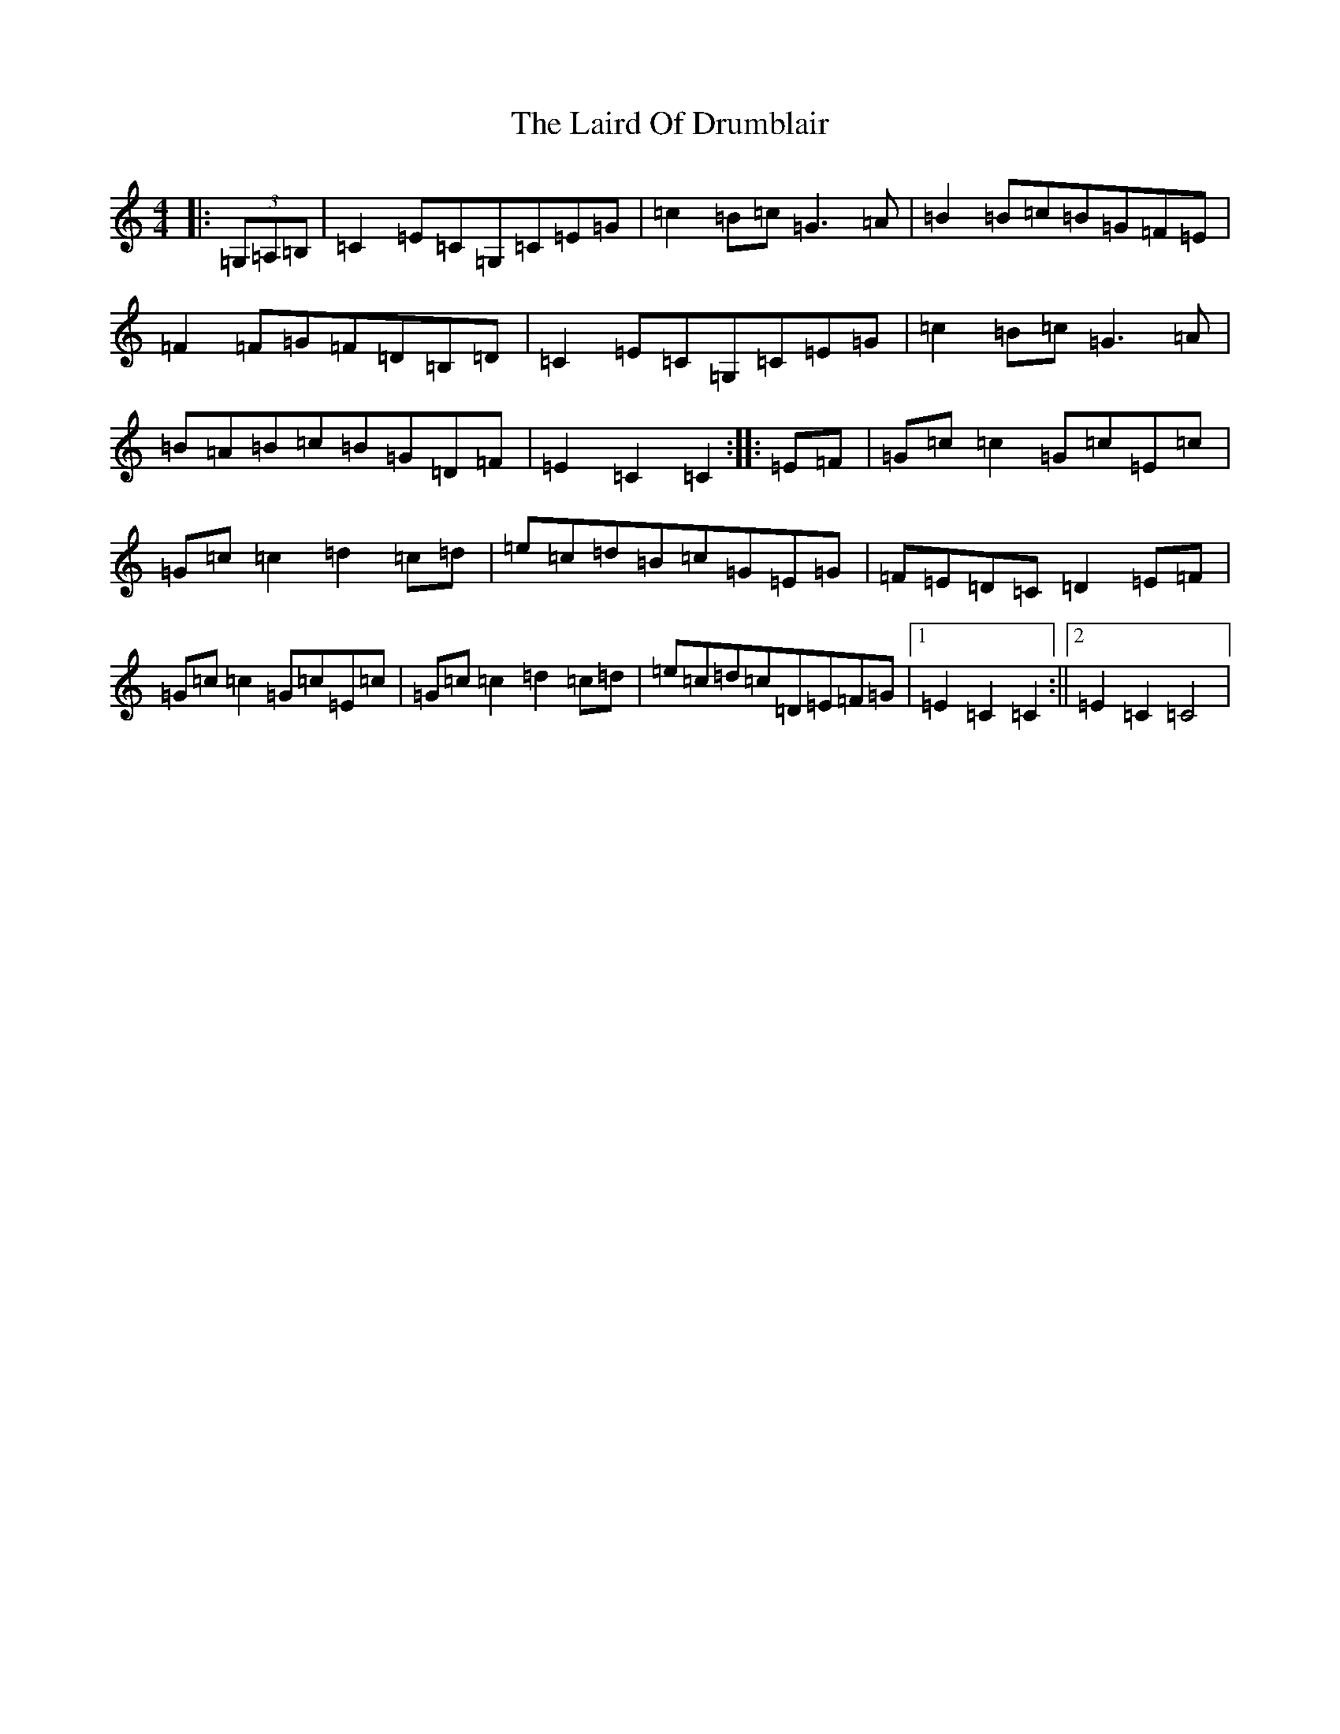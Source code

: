 X: 8655
T: Laird Of Drumblair, The
S: https://thesession.org/tunes/932#setting932
R: hornpipe
M:4/4
L:1/8
K: C Major
|:(3=G,=A,=B,|=C2=E=C=G,=C=E=G|=c2=B=c=G3=A|=B2=B=c=B=G=F=E|=F2=F=G=F=D=B,=D|=C2=E=C=G,=C=E=G|=c2=B=c=G3=A|=B=A=B=c=B=G=D=F|=E2=C2=C2:||:=E=F|=G=c=c2=G=c=E=c|=G=c=c2=d2=c=d|=e=c=d=B=c=G=E=G|=F=E=D=C=D2=E=F|=G=c=c2=G=c=E=c|=G=c=c2=d2=c=d|=e=c=d=c=D=E=F=G|1=E2=C2=C2:||2=E2=C2=C4|
